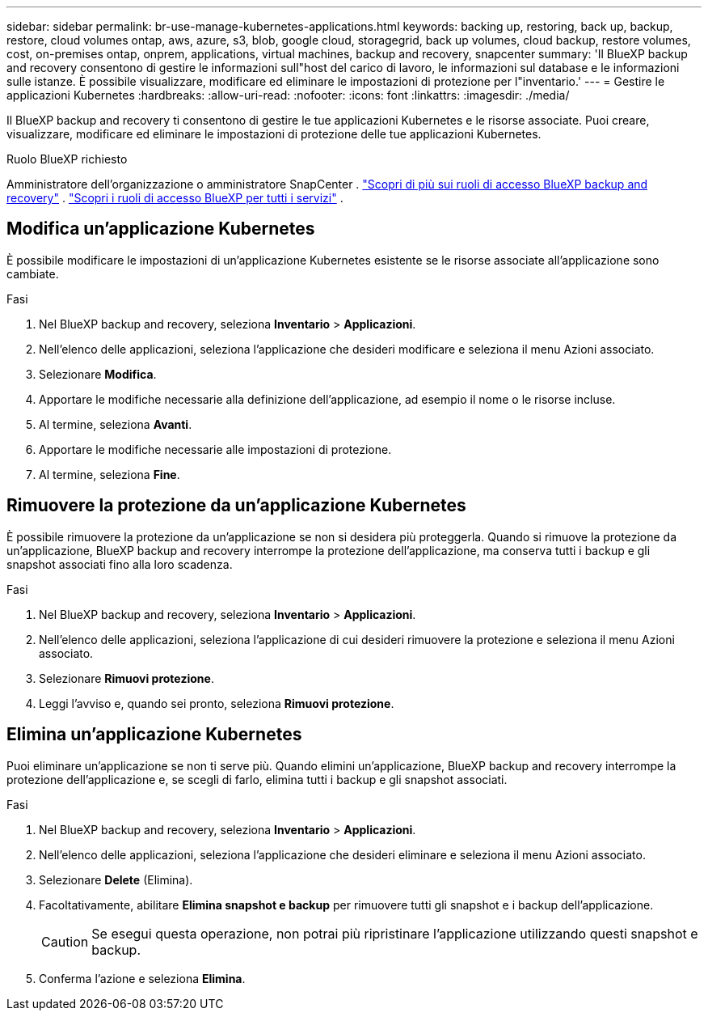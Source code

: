 ---
sidebar: sidebar 
permalink: br-use-manage-kubernetes-applications.html 
keywords: backing up, restoring, back up, backup, restore, cloud volumes ontap, aws, azure, s3, blob, google cloud, storagegrid, back up volumes, cloud backup, restore volumes, cost, on-premises ontap, onprem, applications, virtual machines, backup and recovery, snapcenter 
summary: 'Il BlueXP backup and recovery consentono di gestire le informazioni sull"host del carico di lavoro, le informazioni sul database e le informazioni sulle istanze. È possibile visualizzare, modificare ed eliminare le impostazioni di protezione per l"inventario.' 
---
= Gestire le applicazioni Kubernetes
:hardbreaks:
:allow-uri-read: 
:nofooter: 
:icons: font
:linkattrs: 
:imagesdir: ./media/


[role="lead"]
Il BlueXP backup and recovery ti consentono di gestire le tue applicazioni Kubernetes e le risorse associate. Puoi creare, visualizzare, modificare ed eliminare le impostazioni di protezione delle tue applicazioni Kubernetes.

.Ruolo BlueXP richiesto
Amministratore dell'organizzazione o amministratore SnapCenter . link:reference-roles.html["Scopri di più sui ruoli di accesso BlueXP backup and recovery"] .  https://docs.netapp.com/us-en/bluexp-setup-admin/reference-iam-predefined-roles.html["Scopri i ruoli di accesso BlueXP per tutti i servizi"^] .



== Modifica un'applicazione Kubernetes

È possibile modificare le impostazioni di un'applicazione Kubernetes esistente se le risorse associate all'applicazione sono cambiate.

.Fasi
. Nel BlueXP backup and recovery, seleziona *Inventario* > *Applicazioni*.
. Nell'elenco delle applicazioni, seleziona l'applicazione che desideri modificare e seleziona il menu Azioni associato.
. Selezionare *Modifica*.
. Apportare le modifiche necessarie alla definizione dell'applicazione, ad esempio il nome o le risorse incluse.
. Al termine, seleziona *Avanti*.
. Apportare le modifiche necessarie alle impostazioni di protezione.
. Al termine, seleziona *Fine*.




== Rimuovere la protezione da un'applicazione Kubernetes

È possibile rimuovere la protezione da un'applicazione se non si desidera più proteggerla. Quando si rimuove la protezione da un'applicazione, BlueXP backup and recovery interrompe la protezione dell'applicazione, ma conserva tutti i backup e gli snapshot associati fino alla loro scadenza.

.Fasi
. Nel BlueXP backup and recovery, seleziona *Inventario* > *Applicazioni*.
. Nell'elenco delle applicazioni, seleziona l'applicazione di cui desideri rimuovere la protezione e seleziona il menu Azioni associato.
. Selezionare *Rimuovi protezione*.
. Leggi l'avviso e, quando sei pronto, seleziona *Rimuovi protezione*.




== Elimina un'applicazione Kubernetes

Puoi eliminare un'applicazione se non ti serve più. Quando elimini un'applicazione, BlueXP backup and recovery interrompe la protezione dell'applicazione e, se scegli di farlo, elimina tutti i backup e gli snapshot associati.

.Fasi
. Nel BlueXP backup and recovery, seleziona *Inventario* > *Applicazioni*.
. Nell'elenco delle applicazioni, seleziona l'applicazione che desideri eliminare e seleziona il menu Azioni associato.
. Selezionare *Delete* (Elimina).
. Facoltativamente, abilitare *Elimina snapshot e backup* per rimuovere tutti gli snapshot e i backup dell'applicazione.
+

CAUTION: Se esegui questa operazione, non potrai più ripristinare l'applicazione utilizzando questi snapshot e backup.

. Conferma l'azione e seleziona *Elimina*.

